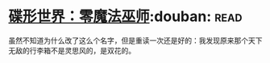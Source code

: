 * [[https://book.douban.com/subject/30200147/][碟形世界：零魔法巫师]]:douban::read:
虽然不知道为什么改了这么个名字，但是重读一次还是好的：我发现原来那个天下无敌的行李箱不是灵思风的，是双花的。
